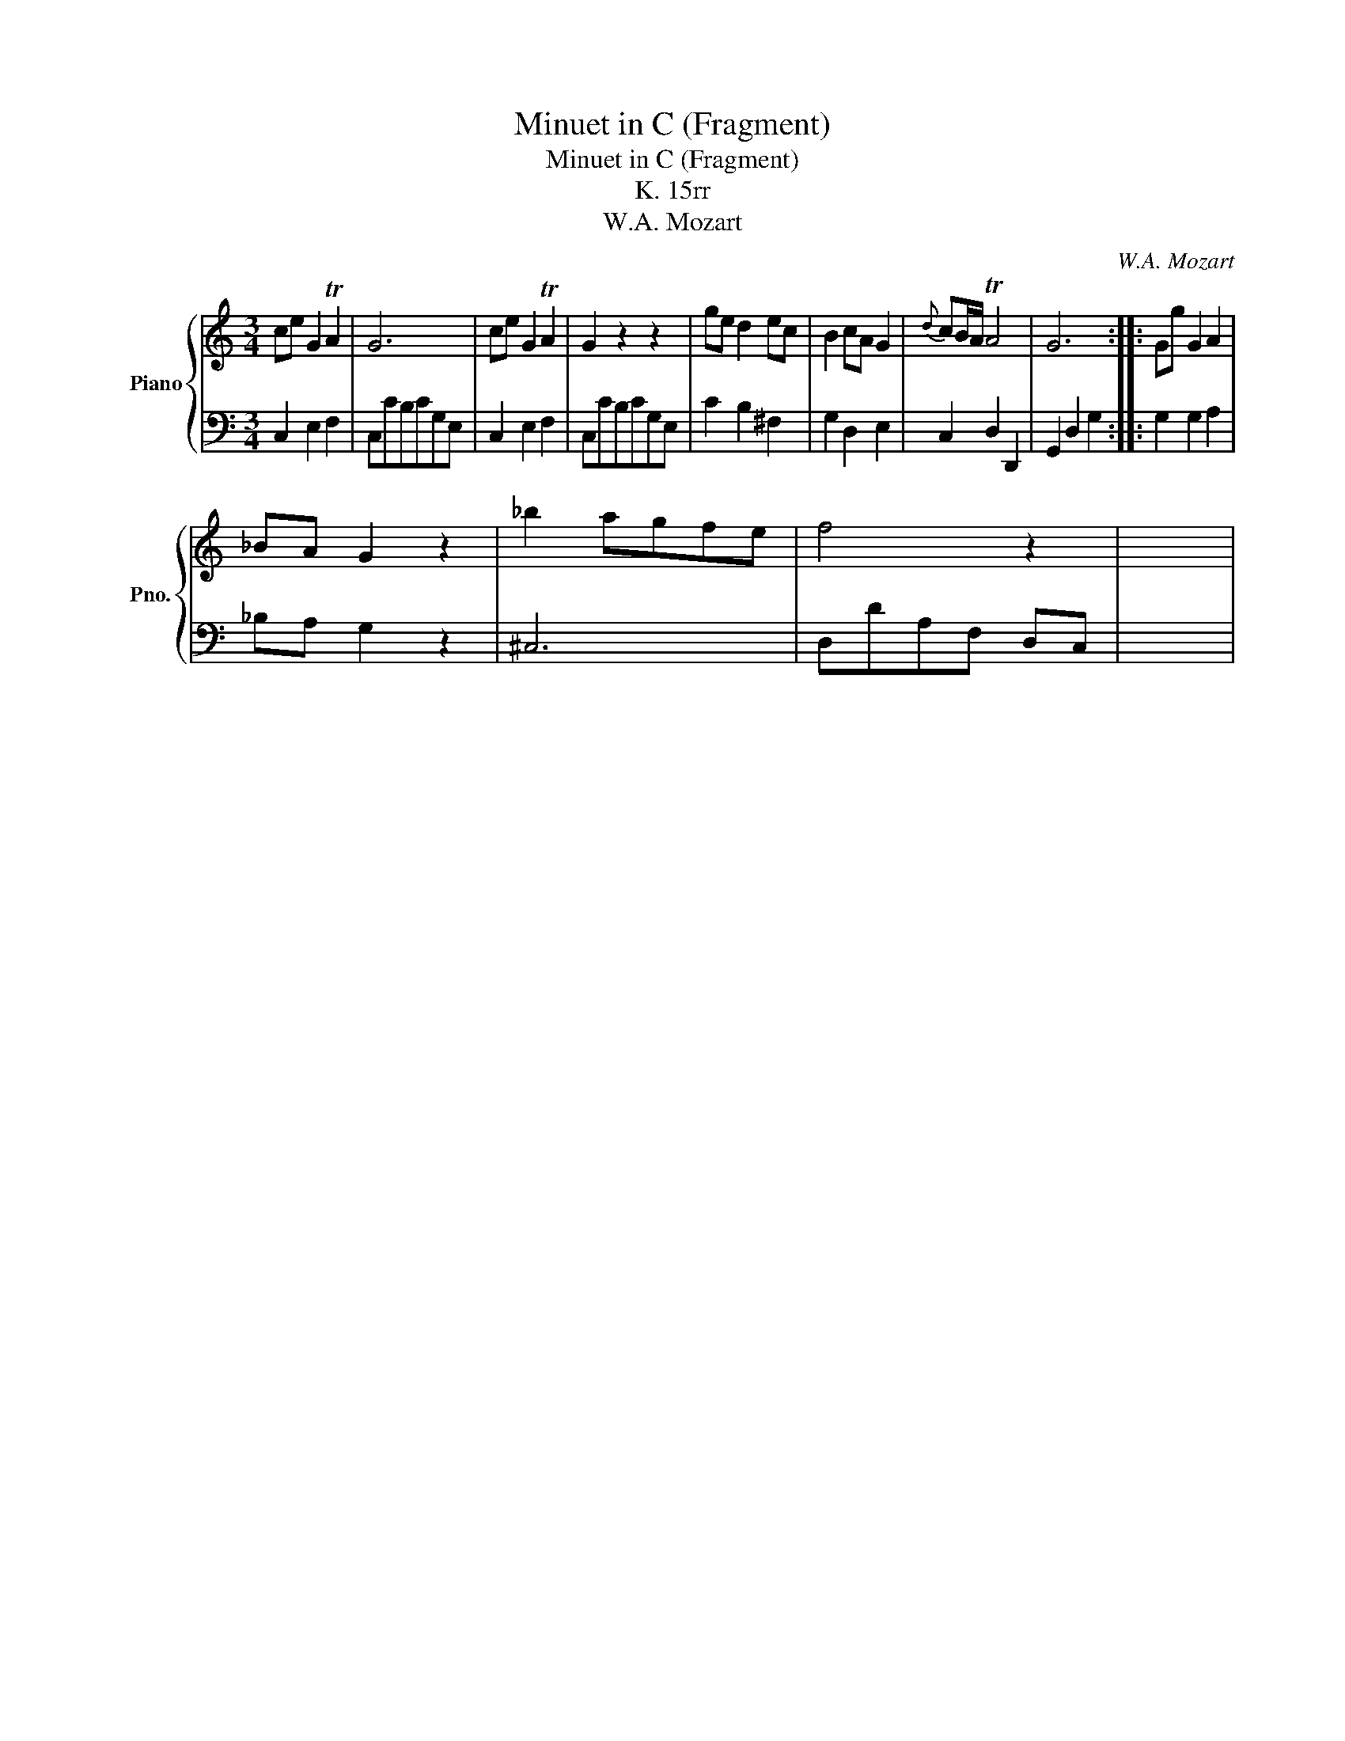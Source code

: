 X:1
T:Minuet in C (Fragment)
T:Minuet in C (Fragment)
T:K. 15rr
T:W.A. Mozart
C:W.A. Mozart
%%score { 1 | 2 }
L:1/8
M:3/4
K:C
V:1 treble nm="Piano" snm="Pno."
V:2 bass 
V:1
 ce G2 TA2 | G6 | ce G2 TA2 | G2 z2 z2 | ge d2 ec | B2 cA G2 |{d} cB/A/ TA4 | G6 :: Gg G2 A2 | %9
 _BA G2 z2 | _b2 agfe | f4 z2 | x6 | %13
V:2
 C,2 E,2 F,2 | C,CB,CG,E, | C,2 E,2 F,2 | C,CB,CG,E, | C2 B,2 ^F,2 | G,2 D,2 E,2 | C,2 D,2 D,,2 | %7
 G,,2 D,2 G,2 :: G,2 G,2 A,2 | _B,A, G,2 z2 | ^C,6 | D,DA,F, D,C, | x6 | %13

